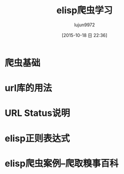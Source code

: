 #+TITLE: elisp爬虫学习
#+AUTHOR: lujun9972
#+CATEGORY: emacs, elisp
#+DATE: [2015-10-18 日 22:36]
#+OPTIONS: ^:{}
* 爬虫基础
* url库的用法
* URL Status说明
* elisp正则表达式
* elisp爬虫案例--爬取糗事百科
